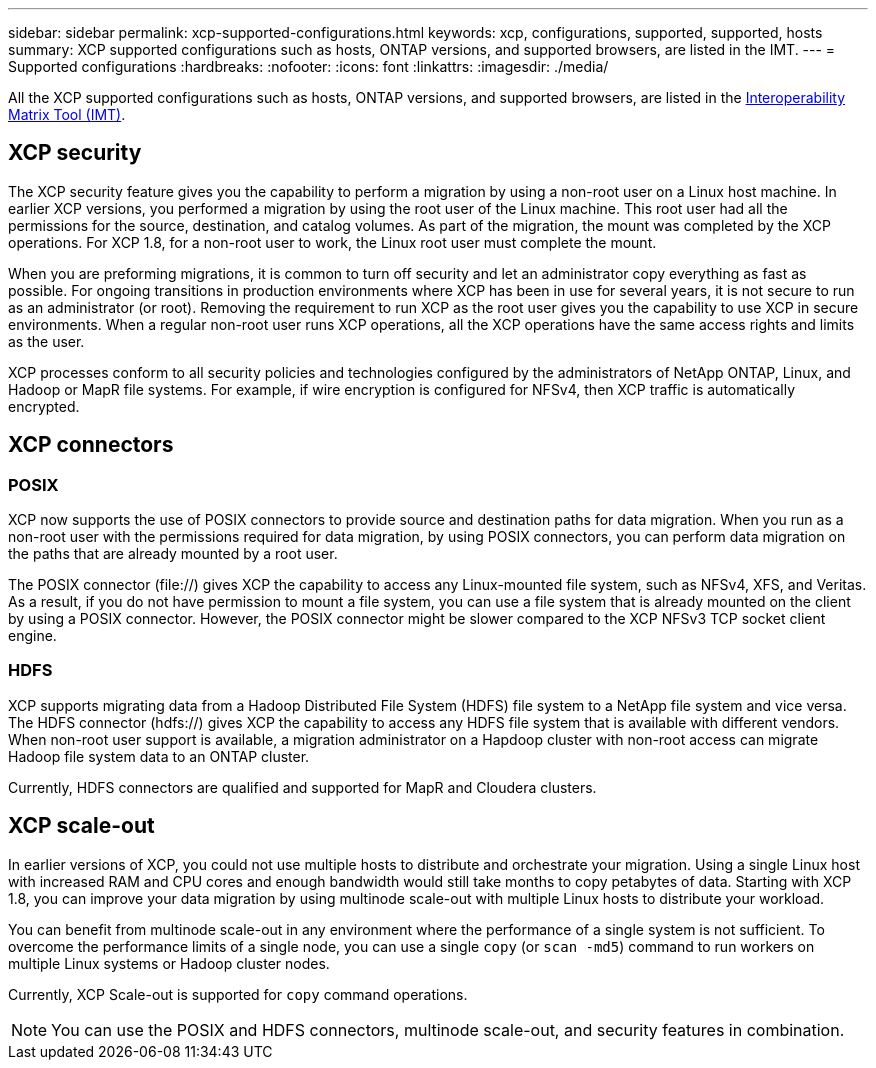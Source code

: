 ---
sidebar: sidebar
permalink: xcp-supported-configurations.html
keywords: xcp, configurations, supported, supported, hosts
summary: XCP supported configurations such as hosts, ONTAP versions, and supported browsers, are listed in the IMT.
---
= Supported configurations
:hardbreaks:
:nofooter:
:icons: font
:linkattrs:
:imagesdir: ./media/

[.lead]

All the XCP supported configurations such as hosts, ONTAP versions, and supported browsers, are listed in the link:https://mysupport.netapp.com/matrix/[Interoperability Matrix Tool (IMT)^].

== XCP security

The XCP security feature gives you the capability to perform a migration by using a non-root user on a Linux host machine. In earlier XCP versions, you performed a migration by using the root user of the Linux machine. This root user had all the permissions for the source, destination, and catalog volumes. As part of the migration, the mount was completed by the XCP operations. For XCP 1.8, for a non-root user to work, the Linux root user must complete the mount.

When you are preforming migrations, it is common to turn off security and let an administrator copy everything as fast as possible. For ongoing transitions in production environments where XCP has been in use for several years, it is not secure to run as an administrator (or root). Removing the requirement to run XCP as the root user gives you the capability to use XCP in secure environments. When a regular non-root user runs XCP operations, all the XCP operations have the same access rights and limits as the user.

XCP processes conform to all security policies and technologies configured by the administrators of NetApp ONTAP, Linux, and Hadoop or MapR file systems. For example, if wire encryption is configured for NFSv4, then XCP traffic is automatically encrypted.

== XCP connectors

=== POSIX
XCP now supports the use of POSIX connectors to provide source and destination paths for data migration. When you run as a non-root user with the permissions required for data migration, by using POSIX connectors, you can perform data migration on the paths that are already mounted by a root user.

The POSIX connector (file://) gives XCP the capability to access any Linux-mounted file system, such as NFSv4, XFS, and Veritas. As a result, if you do not have permission to mount a file system, you can use a file system that is already mounted on the client by using a POSIX connector. However, the POSIX connector might be slower compared to the XCP NFSv3 TCP socket client engine.

=== HDFS
XCP supports migrating data from a Hadoop Distributed File System (HDFS) file system to a NetApp file system and vice versa. The HDFS connector (hdfs://) gives XCP the capability to access any HDFS file system that is available with different vendors. When non-root user support is available, a migration administrator on a Hapdoop cluster with non-root access can migrate Hadoop file system data to an ONTAP cluster.

Currently, HDFS connectors are qualified and supported for MapR and Cloudera clusters.

== XCP scale-out
In earlier versions of XCP, you could not use multiple hosts to distribute and orchestrate your migration. Using a single Linux host with increased RAM and CPU cores and enough bandwidth would still take months to copy petabytes of data. Starting with XCP 1.8, you can improve your data migration by using multinode scale-out with multiple Linux hosts to distribute your workload.

You can benefit from multinode scale-out in any environment where the performance of a single system is not sufficient. To overcome the performance limits of a single node, you can use a single `copy` (or `scan -md5`) command to run workers on multiple Linux systems or Hadoop cluster nodes.

Currently, XCP Scale-out is supported for `copy` command operations.

NOTE: You can use the POSIX and HDFS connectors, multinode scale-out, and security features in combination.




// BURT 1391465 05/31/2021
